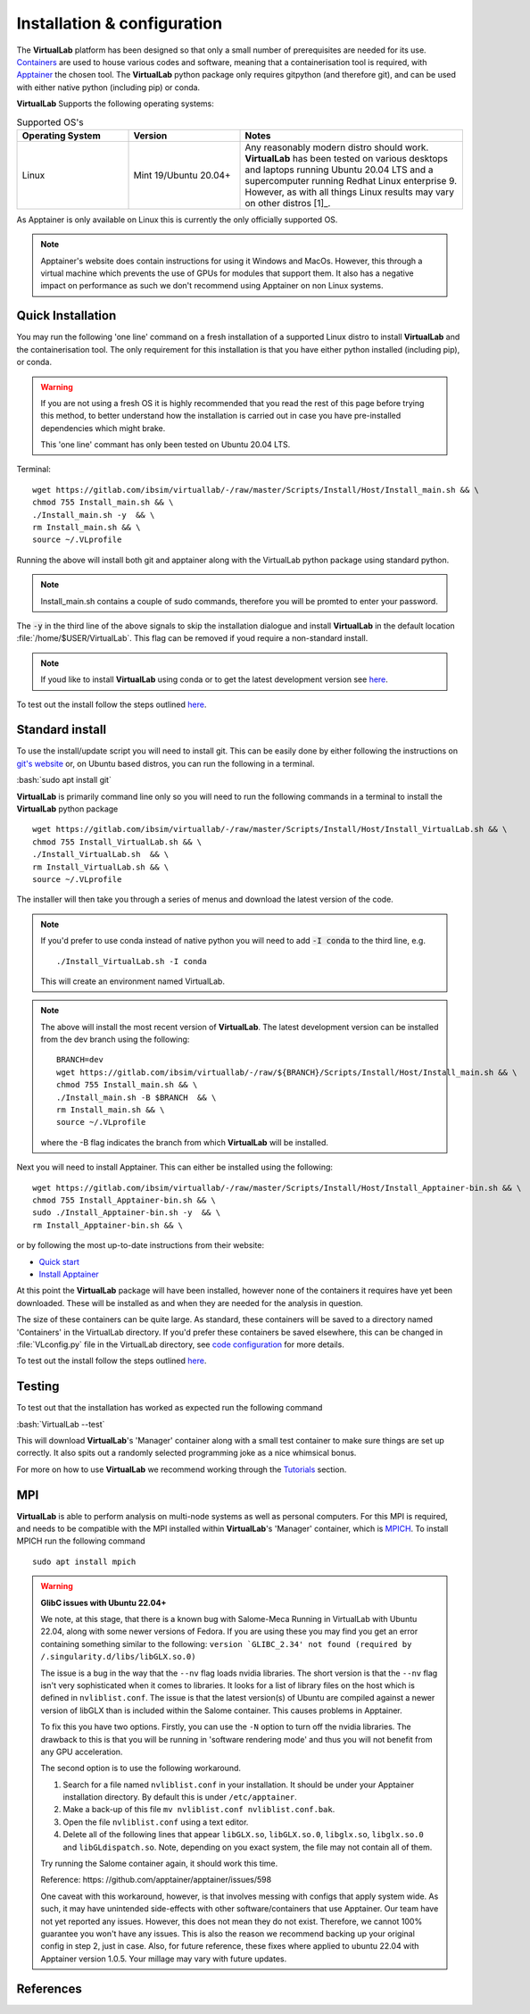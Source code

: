 .. role:: bash(code)
   :language: bash
	      
Installation & configuration
============================

The **VirtualLab** platform has been designed so that only a small number of prerequisites are needed for its use. `Containers <containers.html>`_ are used to house various codes and software, meaning that a containerisation tool is required, with `Apptainer <https://apptainer.org/>`_ the chosen tool. The **VirtualLab** python package only requires gitpython (and therefore git), and can be used with either native python (including pip) or conda. 

**VirtualLab** Supports the following operating systems:

.. list-table:: Supported OS's
  :widths: 25 25 50
  :header-rows: 1
  
  * - Operating System
    - Version
    - Notes
  * - Linux
    - Mint 19/Ubuntu 20.04+
    - Any reasonably modern distro should work. **VirtualLab** has been tested on various desktops and laptops running Ubuntu 20.04 LTS and a supercomputer running Redhat Linux enterprise 9. However, as with all things Linux results may vary on other distros [1]_.
  
As Apptainer is only available on Linux this is currently the only officially supported OS. 

.. note::
    Apptainer's website does contain instructions for using it Windows and MacOs. However, this through a virtual machine which prevents the use of GPUs for modules that support them. It also has a negative impact on performance as such we don't recommend using Apptainer on non Linux systems. 

Quick Installation
******************

You may run the following 'one line' command on a fresh installation of a supported Linux distro to install **VirtualLab** and the containerisation tool. The only requirement for this installation is that you have either python installed (including pip), or conda.

.. warning::
  If you are not using a fresh OS it is highly recommended that you read the rest of this page before trying this method, to better understand how the installation is carried out in case you have pre-installed dependencies which might brake.

  This 'one line' commant has only been tested on Ubuntu 20.04 LTS.

Terminal::

    wget https://gitlab.com/ibsim/virtuallab/-/raw/master/Scripts/Install/Host/Install_main.sh && \
    chmod 755 Install_main.sh && \
    ./Install_main.sh -y  && \
    rm Install_main.sh && \
    source ~/.VLprofile

Running the above will install both git and apptainer along with the VirtualLab python package using standard python.

.. note::
  Install_main.sh contains a couple of sudo commands, therefore you will be promted to enter your password.

The :code:`-y` in the third line of the above signals to skip the installation dialogue and install **VirtualLab** in the default location :file:`/home/$USER/VirtualLab`. This flag can be removed if youd require a non-standard install. 

.. note::
  If youd like to install **VirtualLab** using conda or to get the latest development version see `here <install.html#standard-install>`_.

To test out the install follow the steps outlined `here <install.html#testing>`_.

Standard install
*****************

To use the install/update script you will need to install git. This can be easily done by either following the instructions on `git's website <https://git-scm.com/download/linux>`_ or, on Ubuntu based distros, you can run the following in a terminal.

:bash:`sudo apt install git`

**VirtualLab** is primarily command line only so you will need to run the following commands in a terminal to install the **VirtualLab** python package  ::
  
      wget https://gitlab.com/ibsim/virtuallab/-/raw/master/Scripts/Install/Host/Install_VirtualLab.sh && \
      chmod 755 Install_VirtualLab.sh && \
      ./Install_VirtualLab.sh  && \
      rm Install_VirtualLab.sh && \
      source ~/.VLprofile

The installer will then take you through a series of menus and download the latest version of the code.

.. note:: 
  
  If you'd prefer to use conda instead of native python you will need to add :code:`-I conda` to the third line, e.g. ::

    ./Install_VirtualLab.sh -I conda

  This will create an environment named VirtualLab.

.. note::
  The above will install the most recent version of **VirtualLab**. The latest development version can be installed from the dev branch using the following::

      BRANCH=dev
      wget https://gitlab.com/ibsim/virtuallab/-/raw/${BRANCH}/Scripts/Install/Host/Install_main.sh && \
      chmod 755 Install_main.sh && \
      ./Install_main.sh -B $BRANCH  && \
      rm Install_main.sh && \
      source ~/.VLprofile

  where the -B flag indicates the branch from which **VirtualLab** will be installed. 

Next you will need to install Apptainer. This can either be installed using the following::

    wget https://gitlab.com/ibsim/virtuallab/-/raw/master/Scripts/Install/Host/Install_Apptainer-bin.sh && \
    chmod 755 Install_Apptainer-bin.sh && \
    sudo ./Install_Apptainer-bin.sh -y  && \
    rm Install_Apptainer-bin.sh && \

or by following the most up-to-date instructions from their website:

* `Quick start <https://apptainer.org/docs/user/main/quick_start.html>`_
* `Install Apptainer <https://apptainer.org/docs/admin/main/installation.html>`_

At this point the **VirtualLab** package will have been installed, however none of the containers it requires have yet been downloaded. These will be installed as and when they are needed for the analysis in question. 

The size of these containers can be quite large. As standard, these containers will be saved to a directory named 'Containers' in the VirtualLab directory. If you'd prefer these containers be saved elsewhere, this can be changed in :file:`VLconfig.py` file in the VirtualLab directory, see `code configuration <../structure.html#code-configuration>`_ for more details. 

To test out the install follow the steps outlined `here <install.html#testing>`_.

Testing
*******

To test out that the installation has worked as expected run the following command

:bash:`VirtualLab --test`

This will download **VirtualLab**'s 'Manager' container along with a small test container to make sure things are set up correctly. It also spits out a randomly selected programming joke as a nice whimsical bonus.

For more on how to use **VirtualLab** we recommend working through the `Tutorials <examples/index.html>`_ section.

MPI
***

**VirtualLab** is able to perform analysis on multi-node systems as well as personal computers. For this MPI is required, and needs to be compatible with the MPI installed within **VirtualLab**'s 'Manager' container, which is `MPICH <https://www.mpich.org/>`_. To install MPICH run the following command ::

  sudo apt install mpich

.. warning:: **GlibC issues with Ubuntu 22.04+**
  
  We note, at this stage, that there is a known bug with Salome-Meca Running in VirtualLab with Ubuntu 22.04, along with some newer versions of Fedora. 
  If you are using these you may find you get an error containing something similar to the following:
  ``version `GLIBC_2.34' not found (required by /.singularity.d/libs/libGLX.so.0)``
  
  The issue is a bug in the way that the ``--nv`` flag loads nvidia libraries. The short version is that the ``--nv`` flag isn't very sophisticated when it comes to libraries. It looks for a list of library files on the host which is defined in ``nvliblist.conf``. 
  The issue is that the latest version(s) of Ubuntu are compiled against a newer version of libGLX than is included within the Salome container. This causes problems in Apptainer.

  To fix this you have two options. Firstly, you can use the ``-N`` option to turn off the nvidia libraries. The drawback to this is that you will be running in 'software rendering mode' and thus you will not benefit from any GPU acceleration.

  The second option is to use the following workaround.

  1. Search for a file named ``nvliblist.conf`` in your installation. It should be under your Apptainer installation directory. By default this is under ``/etc/apptainer``.
  2. Make a back-up of this file ``mv nvliblist.conf nvliblist.conf.bak``.
  3. Open the file ``nvliblist.conf`` using a text editor.
  4. Delete all of the following lines that appear ``libGLX.so``, ``libGLX.so.0``, ``libglx.so``, ``libglx.so.0`` and ``libGLdispatch.so``. Note, depending on you exact system, the file may not contain all of them.

  Try running the Salome container again, it should work this time.

  Reference: https: //github.com/apptainer/apptainer/issues/598
  
  One caveat with this workaround, however, is that involves messing with configs that apply system wide. As such, it may have unintended side-effects with other software/containers that use Apptainer. Our team have not yet reported any issues. 
  However, this does not mean they do not exist. Therefore, we cannot 100% guarantee you won't have any issues. This is also the reason we recommend backing up your original config in step 2, just in case. Also, for future 
  reference, these fixes where applied to ubuntu 22.04 with Apptainer version 1.0.5. Your millage may vary with future updates.



References
**********
.. footbibliography::
